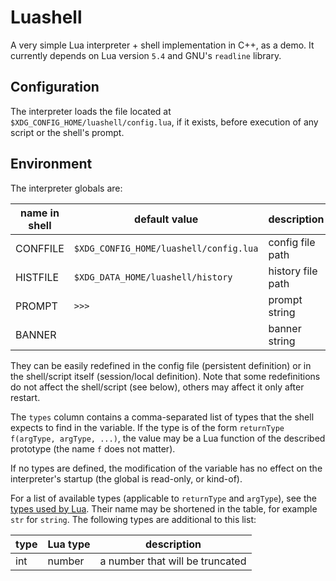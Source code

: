 #+author: Alexandre Martos

* Luashell

A very simple Lua interpreter + shell implementation in C++, as a
demo. It currently depends on Lua version =5.4= and GNU's =readline=
library.

** Configuration

The interpreter loads the file located at
=$XDG_CONFIG_HOME/luashell/config.lua=, if it exists, before execution
of any script or the shell's prompt.

** Environment

The interpreter globals are:

| name in shell | default value                        | description       | types        |
|---------------+--------------------------------------+-------------------+--------------|
| CONFFILE      | =$XDG_CONFIG_HOME/luashell/config.lua= | config file path  |              |
| HISTFILE      | =$XDG_DATA_HOME/luashell/history=      | history file path | str, str f() |
| PROMPT        | =>>>=                                  | prompt string     | str, str f() |
| BANNER        |                                      | banner string     | str, str f() |

They can be easily redefined in the config file (persistent
definition) or in the shell/script itself (session/local
definition). Note that some redefinitions do not affect the
shell/script (see below), others may affect it only after restart.

The =types= column contains a comma-separated list of types
that the shell expects to find in the variable. If the type is of the
form =returnType f(argType, argType, ...)=, the value may be a Lua
function of the described prototype (the name =f= does not matter).

If no types are defined, the modification of the variable has no
effect on the interpreter's startup (the global is read-only, or
kind-of).

For a list of available types (applicable to =returnType= and =argType=),
see the [[https://www.lua.org/manual/5.4/manual.html#pdf-type][types used by Lua]]. Their name may be shortened in the table,
for example =str= for =string=. The following types are additional to this
list:

| type | Lua type | description                     |
|------+----------+---------------------------------|
| int  | number   | a number that will be truncated |
